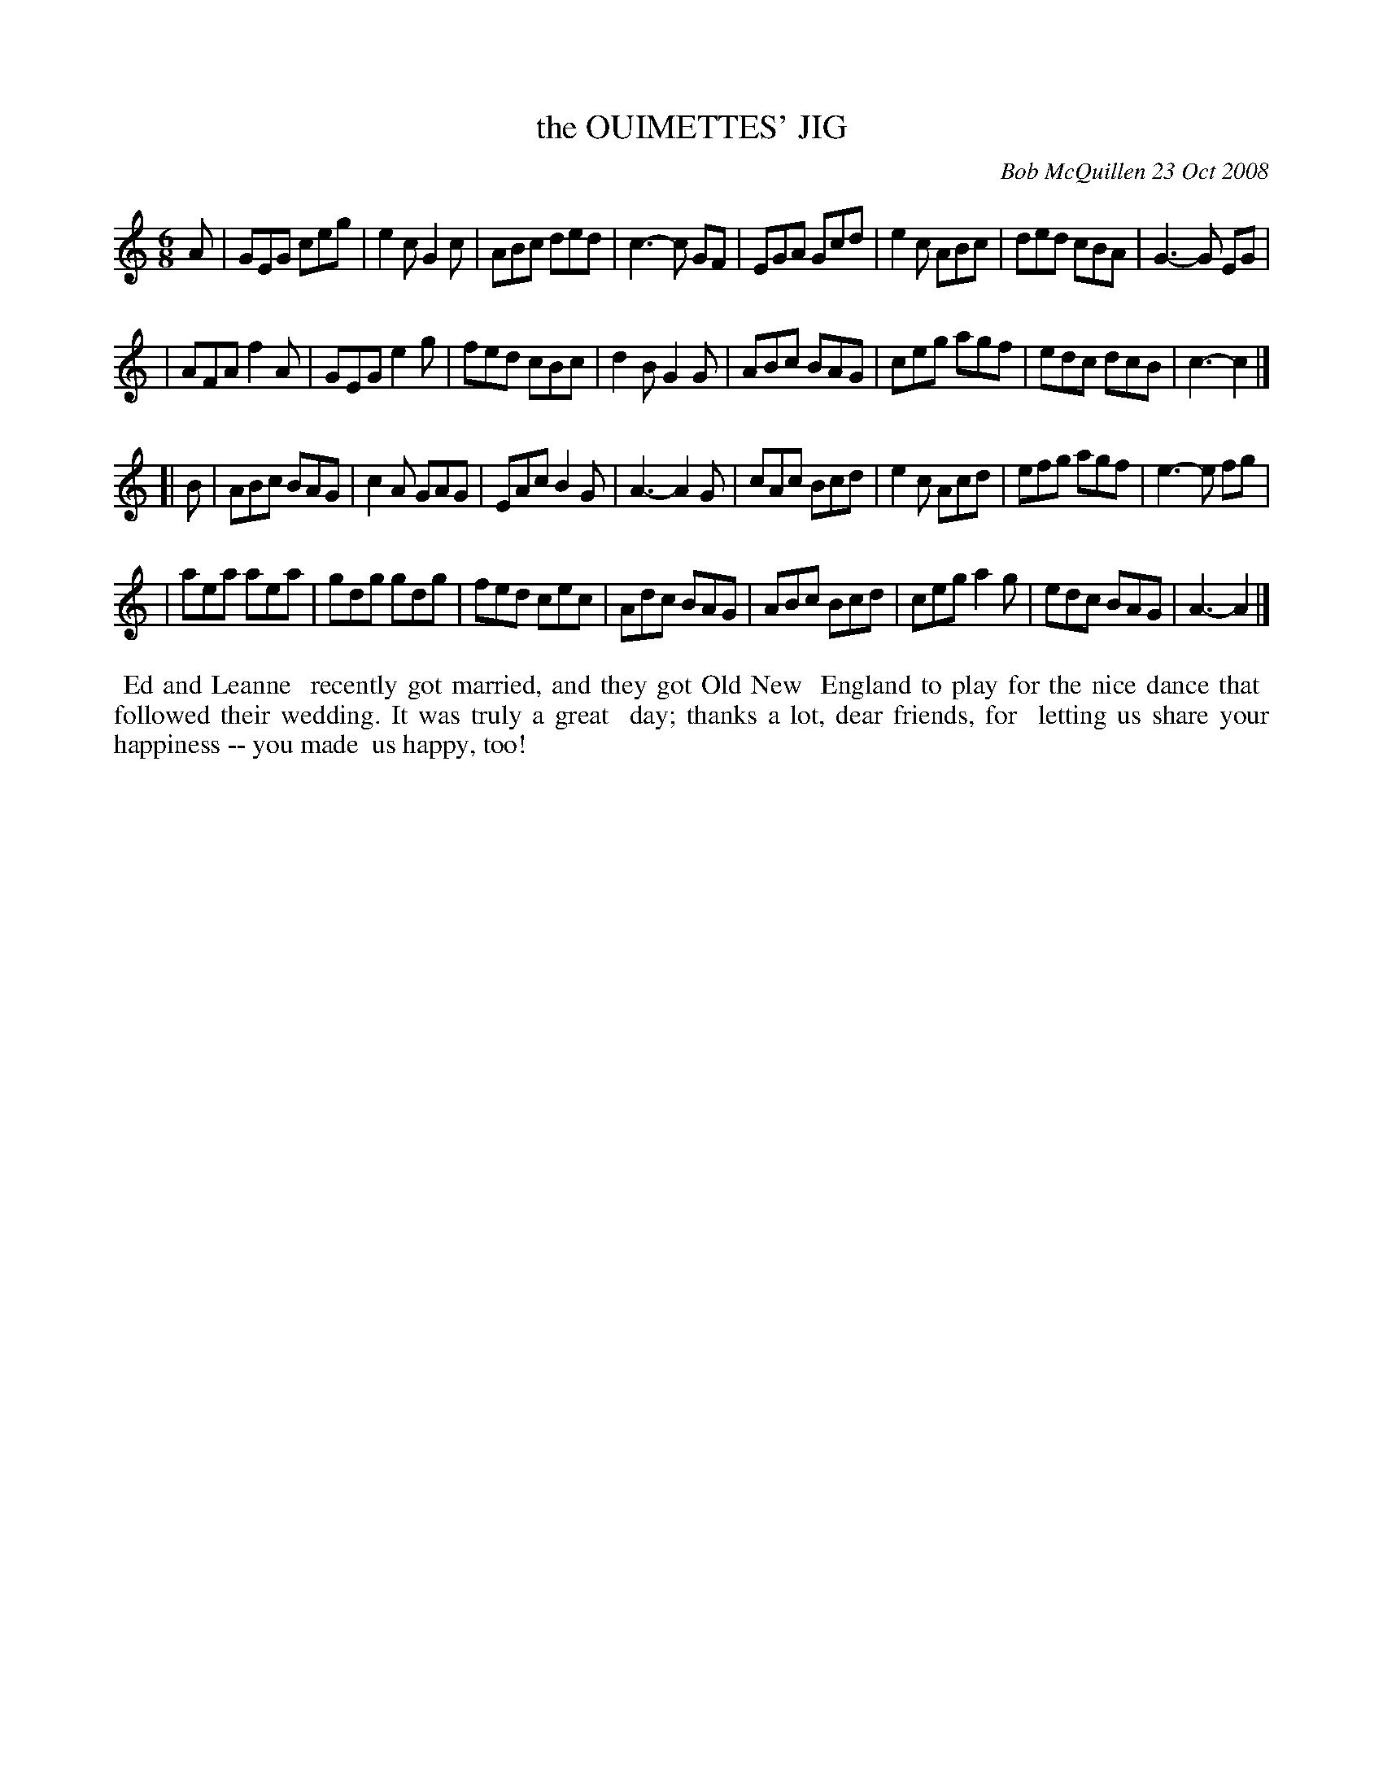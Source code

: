 X: 14070
T: the OUIMETTES' JIG
C: Bob McQuillen 23 Oct 2008
B: Bob's Note Book 14 #70
%R: jig
%D:2008
Z: 2020 John Chambers <jc:trillian.mit.edu>
M: 6/8
L: 1/8
K: C	% and Am
A \
| GEG ceg | e2c G2c | ABc ded | c3- c GF \
| EGA Gcd | e2c ABc | ded cBA | G3- G EG |
| AFA f2A | GEG e2g | fed cBc | d2B G2G \
| ABc BAG | ceg agf | edc dcB | c3- c2 |]
[| B \
| ABc BAG | c2A GAG | EAc B2G | A3- A2 G \
| cAc Bcd | e2c Acd | efg agf | e3- e fg |
| aea aea | gdg gdg | fed cec | Adc BAG \
| ABc Bcd | ceg a2g | edc BAG | A3- A2 |]
%%begintext align
%% Ed and Leanne
%% recently got married, and they got Old New
%% England to play for the nice dance that
%% followed their wedding. It was truly a great
%% day; thanks a lot, dear friends, for
%% letting us share your happiness -- you made
%% us happy, too!
%%endtext
